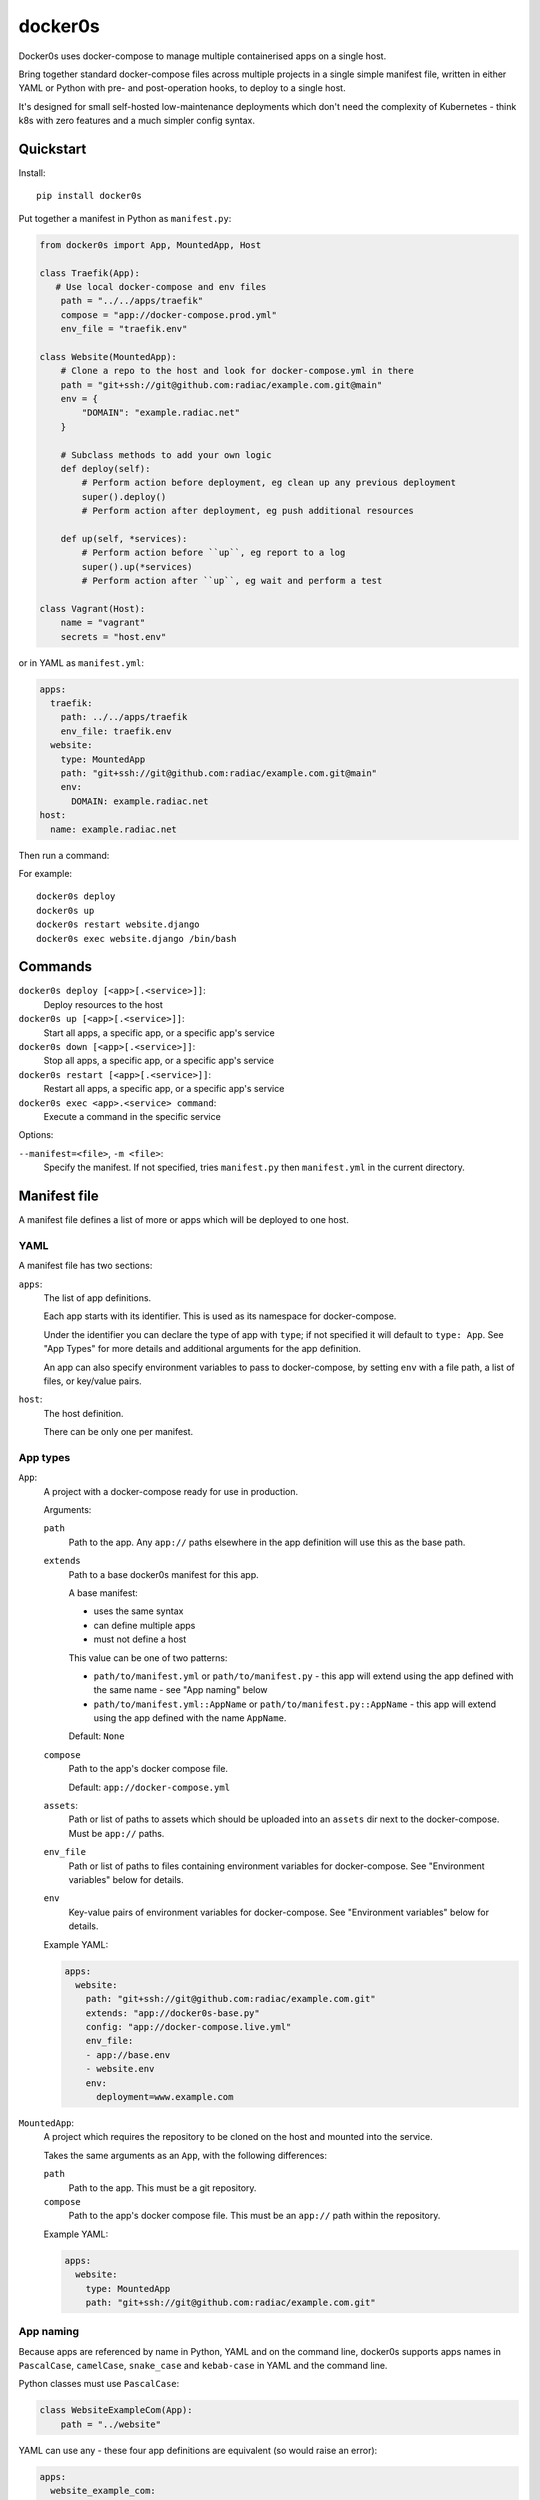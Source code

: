 ========
docker0s
========

Docker0s uses docker-compose to manage multiple containerised apps on a single host.

.. image:: https://img.shields.io/pypi/v/docker0s.svg
    :target: https://pypi.org/project/docker0s/
    :alt: PyPI

.. image:: https://github.com/radiac/docker0s/actions/workflows/ci.yml/badge.svg
    :target: https://github.com/radiac/docker0s/actions/workflows/ci.yml
    :alt: Tests

.. image:: https://codecov.io/gh/radiac/docker0s/branch/main/graph/badge.svg?token=BCNM45T6GI
    :target: https://codecov.io/gh/radiac/docker0s
    :alt: Test coverage


Bring together standard docker-compose files across multiple projects in a single simple
manifest file, written in either YAML or Python with pre- and post-operation hooks, to
deploy to a single host.

It's designed for small self-hosted low-maintenance deployments which don't need the
complexity of Kubernetes - think k8s with zero features and a much simpler config
syntax.


Quickstart
==========

Install::

    pip install docker0s


Put together a manifest in Python as ``manifest.py``:

.. code-block:: python

    from docker0s import App, MountedApp, Host

    class Traefik(App):
       # Use local docker-compose and env files
        path = "../../apps/traefik"
        compose = "app://docker-compose.prod.yml"
        env_file = "traefik.env"

    class Website(MountedApp):
        # Clone a repo to the host and look for docker-compose.yml in there
        path = "git+ssh://git@github.com:radiac/example.com.git@main"
        env = {
            "DOMAIN": "example.radiac.net"
        }

        # Subclass methods to add your own logic
        def deploy(self):
            # Perform action before deployment, eg clean up any previous deployment
            super().deploy()
            # Perform action after deployment, eg push additional resources

        def up(self, *services):
            # Perform action before ``up``, eg report to a log
            super().up(*services)
            # Perform action after ``up``, eg wait and perform a test

    class Vagrant(Host):
        name = "vagrant"
        secrets = "host.env"


or in YAML as ``manifest.yml``:

.. code-block:: yaml

    apps:
      traefik:
        path: ../../apps/traefik
        env_file: traefik.env
      website:
        type: MountedApp
        path: "git+ssh://git@github.com:radiac/example.com.git@main"
        env:
          DOMAIN: example.radiac.net
    host:
      name: example.radiac.net


Then run a command:


For example::

    docker0s deploy
    docker0s up
    docker0s restart website.django
    docker0s exec website.django /bin/bash


Commands
========

``docker0s deploy [<app>[.<service>]]``:
  Deploy resources to the host

``docker0s up [<app>[.<service>]]``:
  Start all apps, a specific app, or a specific app's service

``docker0s down [<app>[.<service>]]``:
  Stop all apps, a specific app, or a specific app's service

``docker0s restart [<app>[.<service>]]``:
  Restart all apps, a specific app, or a specific app's service

``docker0s exec <app>.<service> command``:
  Execute a command in the specific service


Options:

``--manifest=<file>``, ``-m <file>``:
  Specify the manifest. If not specified, tries ``manifest.py`` then ``manifest.yml`` in
  the current directory.


Manifest file
=============

A manifest file defines a list of more or apps which will be deployed to one host.

YAML
----

A manifest file has two sections:

``apps``:
  The list of app definitions.

  Each app starts with its identifier. This is used as its namespace for
  docker-compose.

  Under the identifier you can declare the type of app with ``type``; if not specified
  it will default to ``type: App``. See "App Types" for more details and additional
  arguments for the app definition.

  An app can also specify environment variables to pass to docker-compose, by setting
  ``env`` with a file path, a list of files, or key/value pairs.

``host``:
  The host definition.

  There can be only one per manifest.


App types
---------

``App``:
  A project with a docker-compose ready for use in production.

  Arguments:

  ``path``
    Path to the app. Any ``app://`` paths elsewhere in the app definition will use this
    as the base path.

  ``extends``
    Path to a base docker0s manifest for this app.

    A base manifest:

    * uses the same syntax
    * can define multiple apps
    * must not define a host

    This value can be one of two patterns:

    * ``path/to/manifest.yml`` or ``path/to/manifest.py`` - this app will extend using
      the app defined with the same name - see "App naming" below
    * ``path/to/manifest.yml::AppName`` or ``path/to/manifest.py::AppName`` - this app
      will extend using the app defined with the name ``AppName``.

    Default: ``None``

  ``compose``
    Path to the app's docker compose file.

    Default: ``app://docker-compose.yml``

  ``assets``:
    Path or list of paths to assets which should be uploaded into an ``assets`` dir next
    to the docker-compose. Must be ``app://`` paths.

  ``env_file``
    Path or list of paths to files containing environment variables for docker-compose.
    See "Environment variables" below for details.

  ``env``
    Key-value pairs of environment variables for docker-compose.
    See "Environment variables" below for details.

  Example YAML:

  .. code-block:: yaml

      apps:
        website:
          path: "git+ssh://git@github.com:radiac/example.com.git"
          extends: "app://docker0s-base.py"
          config: "app://docker-compose.live.yml"
          env_file:
          - app://base.env
          - website.env
          env:
            deployment=www.example.com



``MountedApp``:
  A project which requires the repository to be cloned on the host and mounted into
  the service.

  Takes the same arguments as an ``App``, with the following differences:

  ``path``
    Path to the app. This must be a git repository.

  ``compose``
    Path to the app's docker compose file. This must be an ``app://`` path within the
    repository.

  Example YAML:

  .. code-block:: yaml

      apps:
        website:
          type: MountedApp
          path: "git+ssh://git@github.com:radiac/example.com.git"


App naming
----------

Because apps are referenced by name in Python, YAML and on the command line, docker0s
supports apps names in ``PascalCase``, ``camelCase``, ``snake_case`` and ``kebab-case``
in YAML and the command line.

Python classes must use ``PascalCase``:

.. code-block:: python

    class WebsiteExampleCom(App):
        path = "../website"

YAML can use any - these four app definitions are equivalent (so would raise an error):

.. code-block:: yaml

    apps:
      website_example_com:
        path: ../website
      website-example-com:
        path: ../website
      websiteExampleCom:
        path: ../website
      WebsiteExampleCom:
        path: ../website


Paths
-----

An App ``path`` can be:

* relative to the manifest, eg ``traefik.env`` or ``../../apps/traefik/manifest.yml``.
  Note this is relative to the manifest where this app definition is found, so relative
  paths in a base manifest loaded with ``extend`` will be relative to the base manifest.
* absolute, eg ``/etc/docker0s/apps/traefik/manifest.yml``.
* a file in a git repository in the format ``git+<protocol>://<path>@<ref>#<file>``
  where protocol is one of ``git+https`` or ``git+ssh``, and the ref is a
  branch, commit or tag. For example:

  * ``git+ssh://git@github.com:radiac/docker0s@main#apps/traefik/manifest.yml``
  * ``git+https://github.com/radiac/docker0s@v1.0#apps/traefik/manifest.yml``


Other fields which take a path argument (ie ``manifest``, ``compose`` and ``env_file``)
can use these values, as well as:

* relative to the app's path with ``app://``, eg if ``path = "../../apps/traefik"``
  then if ``extends = "app://docker0s.py"`` it will look for the base manifest at
  ``../../apps/traefik/docker0s.py``

For security, when using a remote manifest from a third party git repository, we
recommend performing a full audit of what you are going to deploy, and then pinning to
that specific commit.


Environment variables
---------------------

Environment variables for the docker-compose can be defined as one or more env files, as
a dict within the manifest, or both.

If more than one ``env_file`` is specified, files are loaded in order. If a key appears
in more than one file, the last value loaded will be used.

If a key appears in both the ``env`` dict and an ``env_file``, the value in this field
will be used.

Environment variables are evaluated before inheritance, meaning an env file key in a
child manifest can override an env dict key in a parent. Precedence order, with winner
first:

#. Child env dict
#. Child env file
#. Parent env dict
#. Parent env file

Environment variables are merged and written to an env file on the server for
docker-compose to use.


Deployment
==========

Default deployment structure::

    /home/user/
      apps/
        app_name/
          service_name/
            docker-compose.yml
            env
        mounted_app_with_store/
          service_name/
            repo/
              docker-compose.yml
            store/
            env
